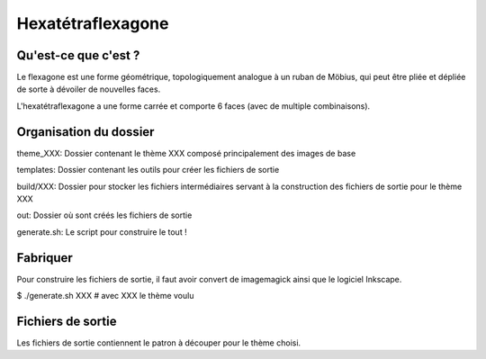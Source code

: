 ==================
Hexatétraflexagone
==================

Qu'est-ce que c'est ?
=====================

Le flexagone est une forme géométrique, topologiquement analogue à un ruban de
Möbius, qui peut être pliée et dépliée de sorte à dévoiler de nouvelles faces.

L'hexatétraflexagone a une forme carrée et comporte 6 faces (avec de multiple combinaisons).

Organisation du dossier
=======================

theme_XXX:
Dossier contenant le thème XXX composé principalement des images de base

templates:
Dossier contenant les outils pour créer les fichiers de sortie

build/XXX:
Dossier pour stocker les fichiers intermédiaires servant à la construction des
fichiers de sortie pour le thème XXX

out:
Dossier où sont créés les fichiers de sortie

generate.sh:
Le script pour construire le tout !

Fabriquer
=========

Pour construire les fichiers de sortie, il faut avoir convert de imagemagick
ainsi que le logiciel Inkscape.

$ ./generate.sh XXX # avec XXX le thème voulu

Fichiers de sortie
==================

Les fichiers de sortie contiennent le patron à découper pour le thème choisi.
